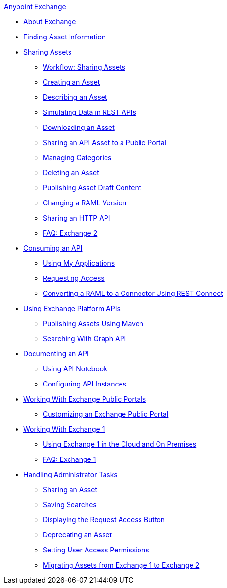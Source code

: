 .xref:index.adoc[Anypoint Exchange]
* xref:index.adoc[About Exchange]
* xref:to-find-info.adoc[Finding Asset Information]
* xref:about-sharing-assets.adoc[Sharing Assets]
 ** xref:workflow-sharing-assets.adoc[Workflow: Sharing Assets]
 ** xref:to-create-an-asset.adoc[Creating an Asset]
 ** xref:to-describe-an-asset.adoc[Describing an Asset]
 ** xref:ex2-to-simulate-api-data.adoc[Simulating Data in REST APIs]
 ** xref:to-download-an-asset.adoc[Downloading an Asset]
 ** xref:to-share-api-asset-to-portal.adoc[Sharing an API Asset to a Public Portal]
 ** xref:to-manage-categories.adoc[Managing Categories]
 ** xref:to-delete-asset.adoc[Deleting an Asset]
 ** xref:to-publish-an-asset.adoc[Publishing Asset Draft Content]
 ** xref:to-change-raml-version.adoc[Changing a RAML Version]
 ** xref:to-share-an-http-api.adoc[Sharing an HTTP API]
 ** xref:exchange2-faq.adoc[FAQ: Exchange 2]
* xref:about-api-use.adoc[Consuming an API]
 ** xref:about-my-applications.adoc[Using My Applications]
 ** xref:to-request-access.adoc[Requesting Access]
 ** xref:to-deploy-using-rest-connect.adoc[Converting a RAML to a Connector Using REST Connect]
* xref:about-platform-apis.adoc[Using Exchange Platform APIs]
 ** xref:to-publish-assets-maven.adoc[Publishing Assets Using Maven]
 ** xref:to-search-with-graph-api.adoc[Searching With Graph API]
* xref:about-documenting-an-api.adoc[Documenting an API]
 ** xref:to-use-api-notebook.adoc[Using API Notebook]
 ** xref:to-configure-api-settings.adoc[Configuring API Instances]
* xref:about-portals.adoc[Working With Exchange Public Portals]
 ** xref:to-customize-portal.adoc[Customizing an Exchange Public Portal]
* xref:about-exchange1.adoc[Working With Exchange 1]
 ** xref:exchange1.adoc[Using Exchange 1 in the Cloud and On Premises]
 ** xref:exchange1-faq.adoc[FAQ: Exchange 1]
* xref:about-administration-tasks.adoc[Handling Administrator Tasks]
 ** xref:to-share-an-asset-with-a-user.adoc[Sharing an Asset]
 ** xref:to-save-searches.adoc[Saving Searches]
 ** xref:to-enable-the-request-access-button.adoc[Displaying the Request Access Button]
 ** xref:to-deprecate-asset.adoc[Deprecating an Asset]
 ** xref:to-set-permissions.adoc[Setting User Access Permissions]
 ** xref:migrate.adoc[Migrating Assets from Exchange 1 to Exchange 2]
